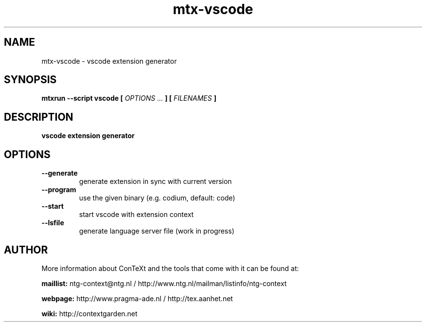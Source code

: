 .TH "mtx-vscode" "1" "01-01-2022" "version 1.00" "vscode extension generator"
.SH NAME
 mtx-vscode - vscode extension generator
.SH SYNOPSIS
.B mtxrun --script vscode [
.I OPTIONS ...
.B ] [
.I FILENAMES
.B ]
.SH DESCRIPTION
.B vscode extension generator
.SH OPTIONS
.TP
.B --generate
generate extension in sync with current version
.TP
.B --program
use the given binary (e.g. codium, default: code)
.TP
.B --start
start vscode with extension context
.TP
.B --lsfile
generate language server file (work in progress)
.SH AUTHOR
More information about ConTeXt and the tools that come with it can be found at:


.B "maillist:"
ntg-context@ntg.nl / http://www.ntg.nl/mailman/listinfo/ntg-context

.B "webpage:"
http://www.pragma-ade.nl / http://tex.aanhet.net

.B "wiki:"
http://contextgarden.net
